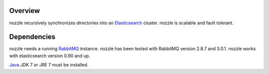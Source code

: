 Overview
==========================
nozzle recursively synchronizes directories into an Elasticsearch_
cluster. nozzle is scalable and fault tolerant.

Dependencies
==========================
nozzle needs a running RabbitMQ_ instance. nozzle has been
tested with RabbitMQ version 2.8.7 and 3.0.1. nozzle works with
elasticsearch version 0.90 and up.

Java_ JDK 7 or JRE 7 must be installed.


.. _RabbitMQ: http://www.rabbitmq.com
.. _management plugin: http://www.rabbitmq.com/management.html
.. _Java: http://www.oracle.com/technetwork/java/javase/downloads/index.html
.. _Elasticsearch: http://www.elasticsearch.org/
